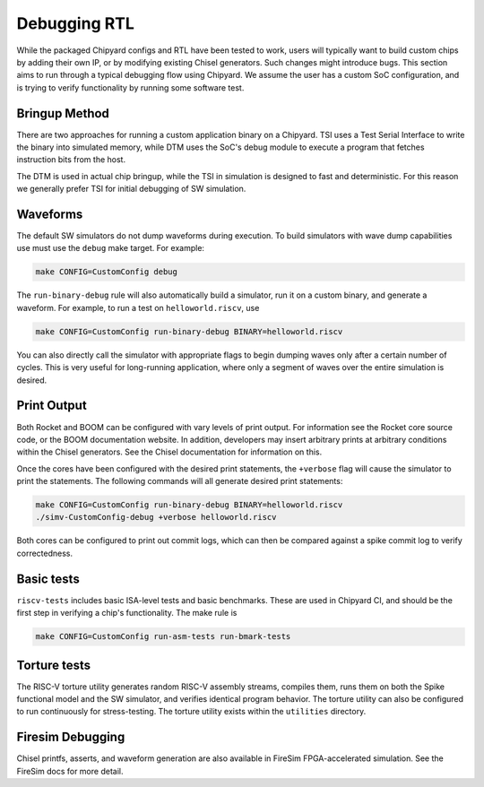 Debugging RTL
======================

While the packaged Chipyard configs and RTL have been tested to work,
users will typically want to build custom chips by adding their own
IP, or by modifying existing Chisel generators. Such changes might introduce
bugs. This section aims to run through a typical debugging flow
using Chipyard. We assume the user has a custom SoC configuration,
and is trying to verify functionality by running some software test.

Bringup Method
---------------------------

There are two approaches for running a custom application binary on a
Chipyard. TSI uses a Test Serial Interface to write the binary into
simulated memory, while DTM uses the SoC's debug module to execute a program
that fetches instruction bits from the host.

The DTM is used in actual chip bringup, while the TSI in simulation is
designed to fast and deterministic. For this reason we generally prefer
TSI for initial debugging of SW simulation.

Waveforms
---------------------------

The default SW simulators do not dump waveforms during execution. To build
simulators with wave dump capabilities use must use the ``debug`` make target.
For example:

.. code-block:: shell

   make CONFIG=CustomConfig debug

The ``run-binary-debug`` rule will also automatically build a simulator,
run it on a custom binary, and generate a waveform. For example, to run a
test on ``helloworld.riscv``, use

.. code-block:: shell

   make CONFIG=CustomConfig run-binary-debug BINARY=helloworld.riscv

You can also directly call the simulator with appropriate flags to begin
dumping waves only after a certain number of cycles. This is very useful for
long-running application, where only a segment of waves over the entire
simulation is desired.

Print Output
---------------------------

Both Rocket and BOOM can be configured with vary levels of print output.
For information see the Rocket core source code, or the BOOM documentation
website. In addition, developers may insert arbitrary prints at arbitrary
conditions within the Chisel generators. See the Chisel documentation
for information on this.

Once the cores have been configured with the desired print statements, the
``+verbose`` flag will cause the simulator to print the statements. The following
commands will all generate desired print statements:

.. code-block:: shell

   make CONFIG=CustomConfig run-binary-debug BINARY=helloworld.riscv
   ./simv-CustomConfig-debug +verbose helloworld.riscv

Both cores can be configured to print out commit logs, which can then be compared
against a spike commit log to verify correctedness.

Basic tests
---------------------------
``riscv-tests`` includes basic ISA-level tests and basic benchmarks. These
are used in Chipyard CI, and should be the first step in verifying a chip's
functionality. The make rule is

.. code-block:: shell

   make CONFIG=CustomConfig run-asm-tests run-bmark-tests


Torture tests
---------------------------
The RISC-V torture utility generates random RISC-V assembly streams, compiles them,
runs them on both the Spike functional model and the SW simulator, and verifies
identical program behavior. The torture utility can also be configured to run
continuously for stress-testing. The torture utility exists within the ``utilities``
directory.

Firesim Debugging
---------------------------
Chisel printfs, asserts, and waveform generation are also available in FireSim
FPGA-accelerated simulation. See the FireSim docs for more detail.

